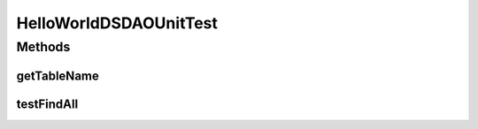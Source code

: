 .. java:import:: java.util List

.. java:import:: org.junit Assert

.. java:import:: org.junit Test

.. java:import:: hk.hku.cecid.piazza.commons.dao DAOException

.. java:import:: hk.hku.cecid.piazza.commons.test DAOTest

HelloWorldDSDAOUnitTest
=======================

.. java:package:: hk.hku.cecid.piazza.commons.test.sample
   :noindex:

.. java:type:: public class HelloWorldDSDAOUnitTest extends DAOTest<HelloWorldDSDAO>

Methods
-------
getTableName
^^^^^^^^^^^^

.. java:method:: @Override public String getTableName()
   :outertype: HelloWorldDSDAOUnitTest

testFindAll
^^^^^^^^^^^

.. java:method:: @Test public void testFindAll() throws DAOException
   :outertype: HelloWorldDSDAOUnitTest

